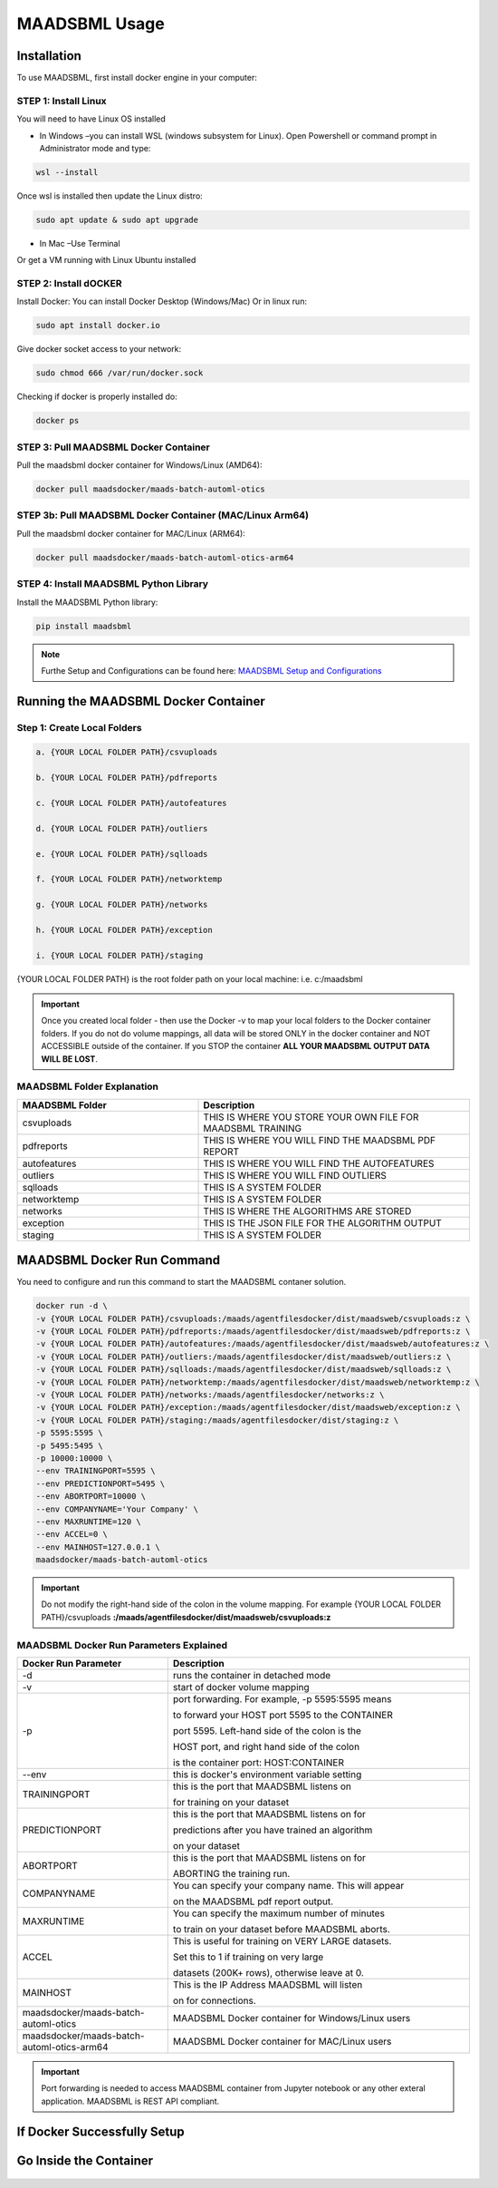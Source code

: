MAADSBML Usage
=====

.. _installation:

Installation
------------

To use MAADSBML, first install docker engine in your computer:

STEP 1: Install Linux
""""""""""

You will need to have Linux OS installed

• In Windows –you can install WSL (windows subsystem for Linux).  Open Powershell or command prompt in Administrator mode and type:

.. code-block:: console
   
   wsl --install

Once wsl is installed then update the Linux distro:

.. code-block:: console
   
   sudo apt update & sudo apt upgrade

• In Mac –Use Terminal

Or get a VM running with Linux Ubuntu installed

STEP 2: Install dOCKER
""""""""""

Install Docker: You can install Docker Desktop (Windows/Mac) Or in linux run: 

.. code-block:: console
   
   sudo apt install docker.io

Give docker socket access to your network:

.. code-block:: console
   
   sudo chmod 666 /var/run/docker.sock

Checking if docker is properly installed do:

.. code-block:: console
   
   docker ps

STEP 3: Pull MAADSBML Docker Container
""""""""""

Pull the maadsbml docker container for Windows/Linux (AMD64):

.. code-block:: console

   docker pull maadsdocker/maads-batch-automl-otics

STEP 3b: Pull MAADSBML Docker Container (MAC/Linux Arm64)
""""""""""

Pull the maadsbml docker container for MAC/Linux (ARM64):

.. code-block:: console

   docker pull maadsdocker/maads-batch-automl-otics-arm64

STEP 4: Install MAADSBML Python Library
""""""""""

Install the MAADSBML Python library:

.. code-block:: console

   pip install maadsbml

.. note:: 

   Furthe Setup and Configurations can be found here: `MAADSBML Setup and Configurations <https://github.com/smaurice101/raspberrypi/tree/main/maadsbml>`_

Running the MAADSBML Docker Container
-------------------------------

Step 1: Create Local Folders
""""""""""""""""""""""""""

.. code-block:: console

   a. {YOUR LOCAL FOLDER PATH}/csvuploads

   b. {YOUR LOCAL FOLDER PATH}/pdfreports

   c. {YOUR LOCAL FOLDER PATH}/autofeatures

   d. {YOUR LOCAL FOLDER PATH}/outliers

   e. {YOUR LOCAL FOLDER PATH}/sqlloads

   f. {YOUR LOCAL FOLDER PATH}/networktemp

   g. {YOUR LOCAL FOLDER PATH}/networks

   h. {YOUR LOCAL FOLDER PATH}/exception

   i. {YOUR LOCAL FOLDER PATH}/staging

{YOUR LOCAL FOLDER PATH} is the root folder path on your local machine: i.e. c:/maadsbml

.. important:: 

   Once you created local folder - then use the Docker -v to map your local folders to the Docker container folders.  If you do not do volume mappings, all data 
   will be stored ONLY in the docker container and NOT ACCESSIBLE outside of the container.  If you STOP the container **ALL YOUR MAADSBML OUTPUT DATA WILL BE 
   LOST**.

MAADSBML Folder Explanation
""""""""""""""""""""""""

.. list-table::
   :widths: 40 60

   * - **MAADSBML Folder**
     - **Description**
   * - csvuploads
     - THIS IS WHERE YOU STORE YOUR OWN FILE FOR MAADSBML TRAINING
   * - pdfreports
     - THIS IS WHERE YOU WILL FIND THE MAADSBML PDF REPORT
   * - autofeatures
     - THIS IS WHERE YOU WILL FIND THE AUTOFEATURES
   * - outliers 
     - THIS IS WHERE YOU WILL FIND OUTLIERS
   * - sqlloads
     - THIS IS A SYSTEM FOLDER
   * - networktemp
     - THIS IS A SYSTEM FOLDER
   * - networks 
     - THIS IS WHERE THE ALGORITHMS ARE STORED
   * - exception 
     - THIS IS THE JSON FILE FOR THE ALGORITHM OUTPUT
   * - staging 
     - THIS IS A SYSTEM FOLDER

MAADSBML Docker Run Command
----------------

You need to configure and run this command to start the MAADSBML contaner solution.

.. code-block:: console
   
   docker run -d \
   -v {YOUR LOCAL FOLDER PATH}/csvuploads:/maads/agentfilesdocker/dist/maadsweb/csvuploads:z \ 
   -v {YOUR LOCAL FOLDER PATH}/pdfreports:/maads/agentfilesdocker/dist/maadsweb/pdfreports:z \
   -v {YOUR LOCAL FOLDER PATH}/autofeatures:/maads/agentfilesdocker/dist/maadsweb/autofeatures:z \
   -v {YOUR LOCAL FOLDER PATH}/outliers:/maads/agentfilesdocker/dist/maadsweb/outliers:z \
   -v {YOUR LOCAL FOLDER PATH}/sqlloads:/maads/agentfilesdocker/dist/maadsweb/sqlloads:z \
   -v {YOUR LOCAL FOLDER PATH}/networktemp:/maads/agentfilesdocker/dist/maadsweb/networktemp:z \
   -v {YOUR LOCAL FOLDER PATH}/networks:/maads/agentfilesdocker/networks:z \
   -v {YOUR LOCAL FOLDER PATH}/exception:/maads/agentfilesdocker/dist/maadsweb/exception:z \
   -v {YOUR LOCAL FOLDER PATH}/staging:/maads/agentfilesdocker/dist/staging:z \
   -p 5595:5595 \  
   -p 5495:5495 \
   -p 10000:10000 \
   --env TRAININGPORT=5595 \
   --env PREDICTIONPORT=5495 \
   --env ABORTPORT=10000 \
   --env COMPANYNAME='Your Company' \
   --env MAXRUNTIME=120 \
   --env ACCEL=0 \
   --env MAINHOST=127.0.0.1 \
   maadsdocker/maads-batch-automl-otics

.. important::

   Do not modify the right-hand side of the colon in the volume mapping.  For example {YOUR LOCAL FOLDER 
   PATH}/csvuploads **:/maads/agentfilesdocker/dist/maadsweb/csvuploads:z**

MAADSBML Docker Run Parameters Explained
""""""""""""""""""""""""""""

.. list-table::
   :widths: 20 40

   * - **Docker Run Parameter**
     - **Description**
   * - \-d
     - runs the container in detached mode
   * - \-v
     - start of docker volume mapping
   * - \-p
     - port forwarding. For example, -p 5595:5595 means 

       to forward your HOST port 5595 to the CONTAINER 

       port 5595. Left-hand side of the colon is the 

       HOST port, and right hand side of the colon 

       is the container port: HOST:CONTAINER
   * - \--env
     - this is docker's environment variable setting
   * - TRAININGPORT
     - this is the port that MAADSBML listens on 

       for training on your dataset
   * - PREDICTIONPORT
     - this is the port that MAADSBML listens on for 

       predictions after you have trained an algorithm 

       on your dataset
   * - ABORTPORT
     - this is the port that MAADSBML listens on for 

       ABORTING the training run.
   * - COMPANYNAME
     - You can specify your company name.  This will appear 

       on the MAADSBML pdf report output.
   * - MAXRUNTIME
     - You can specify the maximum number of minutes 

       to train on your dataset before MAADSBML aborts.
   * - ACCEL
     - This is useful for training on VERY LARGE datasets.  

       Set this to 1 if training on very large 

       datasets (200K+ rows), otherwise leave at 0.
   * - MAINHOST
     - This is the IP Address MAADSBML will listen 
 
       on for connections.
   * - maadsdocker/maads-batch-automl-otics
     - MAADSBML Docker container for Windows/Linux users
   * - maadsdocker/maads-batch-automl-otics-arm64
     - MAADSBML Docker container for MAC/Linux users
 
.. important::

   Port forwarding is needed to access MAADSBML container from Jupyter notebook or any other exteral application.  MAADSBML is REST API compliant.

If Docker Successfully Setup
--------------------------

.. figure:: dockerdesktop5.png

Go Inside the Container
--------------------------

.. figure:: dockerdesktop6.png

